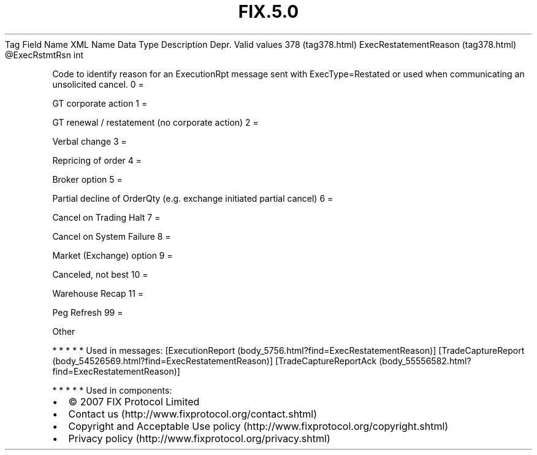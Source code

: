 .TH FIX.5.0 "" "" "Tag #378"
Tag
Field Name
XML Name
Data Type
Description
Depr.
Valid values
378 (tag378.html)
ExecRestatementReason (tag378.html)
\@ExecRstmtRsn
int
.PP
Code to identify reason for an ExecutionRpt message sent with
ExecType=Restated or used when communicating an unsolicited cancel.
0
=
.PP
GT corporate action
1
=
.PP
GT renewal / restatement (no corporate action)
2
=
.PP
Verbal change
3
=
.PP
Repricing of order
4
=
.PP
Broker option
5
=
.PP
Partial decline of OrderQty (e.g. exchange initiated partial
cancel)
6
=
.PP
Cancel on Trading Halt
7
=
.PP
Cancel on System Failure
8
=
.PP
Market (Exchange) option
9
=
.PP
Canceled, not best
10
=
.PP
Warehouse Recap
11
=
.PP
Peg Refresh
99
=
.PP
Other
.PP
   *   *   *   *   *
Used in messages:
[ExecutionReport (body_5756.html?find=ExecRestatementReason)]
[TradeCaptureReport (body_54526569.html?find=ExecRestatementReason)]
[TradeCaptureReportAck (body_55556582.html?find=ExecRestatementReason)]
.PP
   *   *   *   *   *
Used in components:

.PD 0
.P
.PD

.PP
.PP
.IP \[bu] 2
© 2007 FIX Protocol Limited
.IP \[bu] 2
Contact us (http://www.fixprotocol.org/contact.shtml)
.IP \[bu] 2
Copyright and Acceptable Use policy (http://www.fixprotocol.org/copyright.shtml)
.IP \[bu] 2
Privacy policy (http://www.fixprotocol.org/privacy.shtml)
